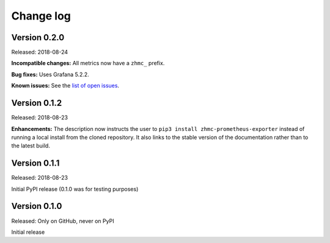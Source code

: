 .. Copyright 2018 IBM Corp. All Rights Reserved.
.. 
.. Licensed under the Apache License, Version 2.0 (the "License");
.. you may not use this file except in compliance with the License.
.. You may obtain a copy of the License at
.. 
..    http://www.apache.org/licenses/LICENSE-2.0
.. 
.. Unless required by applicable law or agreed to in writing, software
.. distributed under the License is distributed on an "AS IS" BASIS,
.. WITHOUT WARRANTIES OR CONDITIONS OF ANY KIND, either express or implied.
.. See the License for the specific language governing permissions and
.. limitations under the License.

.. Include all that apply in your change log message
.. **Incompatible changes**
.. **Deprecations**
.. **Bug fixes**
.. **Enhancements**
.. **Known issues**

Change log
----------

Version 0.2.0
^^^^^^^^^^^^^

Released: 2018-08-24

**Incompatible changes:** All metrics now have a ``zhmc_`` prefix.

**Bug fixes:** Uses Grafana 5.2.2.

**Known issues:** See the `list of open issues`_.

.. _list of open issues: https://github.com/zhmcclient/zhmc-prometheus-exporter/issues


Version 0.1.2
^^^^^^^^^^^^^

Released: 2018-08-23

**Enhancements:** The description now instructs the user to ``pip3 install zhmc-prometheus-exporter`` instead of running a local install from the cloned repository. It also links to the stable version of the documentation rather than to the latest build.

Version 0.1.1
^^^^^^^^^^^^^

Released: 2018-08-23

Initial PyPI release (0.1.0 was for testing purposes)

Version 0.1.0
^^^^^^^^^^^^^

Released: Only on GitHub, never on PyPI

Initial release
